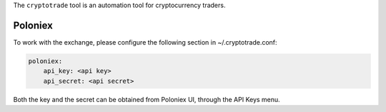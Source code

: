 The ``cryptotrade`` tool is an automation tool for cryptocurrency traders.


Poloniex
========

To work with the exchange, please configure the following section in ~/.cryptotrade.conf:

.. code-block:: yaml

   poloniex:
       api_key: <api key>
       api_secret: <api secret>

Both the key and the secret can be obtained from Poloniex UI, through the API Keys menu.
